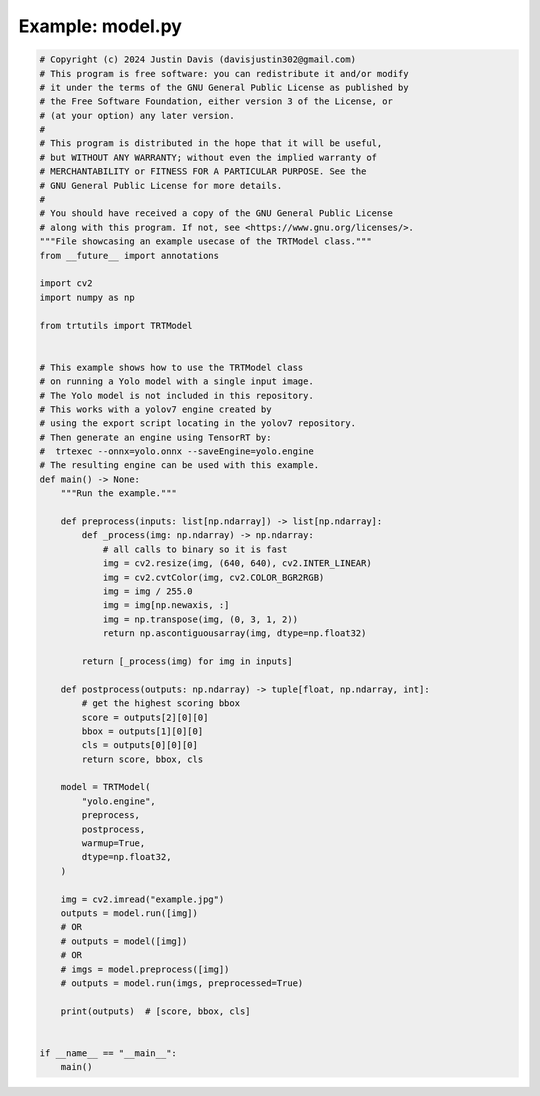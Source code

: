 .. _examples_model:

Example: model.py
=================

.. code-block:: python

	# Copyright (c) 2024 Justin Davis (davisjustin302@gmail.com)
	# This program is free software: you can redistribute it and/or modify
	# it under the terms of the GNU General Public License as published by
	# the Free Software Foundation, either version 3 of the License, or
	# (at your option) any later version.
	#
	# This program is distributed in the hope that it will be useful,
	# but WITHOUT ANY WARRANTY; without even the implied warranty of
	# MERCHANTABILITY or FITNESS FOR A PARTICULAR PURPOSE. See the
	# GNU General Public License for more details.
	#
	# You should have received a copy of the GNU General Public License
	# along with this program. If not, see <https://www.gnu.org/licenses/>.
	"""File showcasing an example usecase of the TRTModel class."""
	from __future__ import annotations
	
	import cv2
	import numpy as np
	
	from trtutils import TRTModel
	
	
	# This example shows how to use the TRTModel class
	# on running a Yolo model with a single input image.
	# The Yolo model is not included in this repository.
	# This works with a yolov7 engine created by
	# using the export script locating in the yolov7 repository.
	# Then generate an engine using TensorRT by:
	#  trtexec --onnx=yolo.onnx --saveEngine=yolo.engine
	# The resulting engine can be used with this example.
	def main() -> None:
	    """Run the example."""
	
	    def preprocess(inputs: list[np.ndarray]) -> list[np.ndarray]:
	        def _process(img: np.ndarray) -> np.ndarray:
	            # all calls to binary so it is fast
	            img = cv2.resize(img, (640, 640), cv2.INTER_LINEAR)
	            img = cv2.cvtColor(img, cv2.COLOR_BGR2RGB)
	            img = img / 255.0
	            img = img[np.newaxis, :]
	            img = np.transpose(img, (0, 3, 1, 2))
	            return np.ascontiguousarray(img, dtype=np.float32)
	
	        return [_process(img) for img in inputs]
	
	    def postprocess(outputs: np.ndarray) -> tuple[float, np.ndarray, int]:
	        # get the highest scoring bbox
	        score = outputs[2][0][0]
	        bbox = outputs[1][0][0]
	        cls = outputs[0][0][0]
	        return score, bbox, cls
	
	    model = TRTModel(
	        "yolo.engine",
	        preprocess,
	        postprocess,
	        warmup=True,
	        dtype=np.float32,
	    )
	
	    img = cv2.imread("example.jpg")
	    outputs = model.run([img])
	    # OR
	    # outputs = model([img])
	    # OR
	    # imgs = model.preprocess([img])
	    # outputs = model.run(imgs, preprocessed=True)
	
	    print(outputs)  # [score, bbox, cls]
	
	
	if __name__ == "__main__":
	    main()

